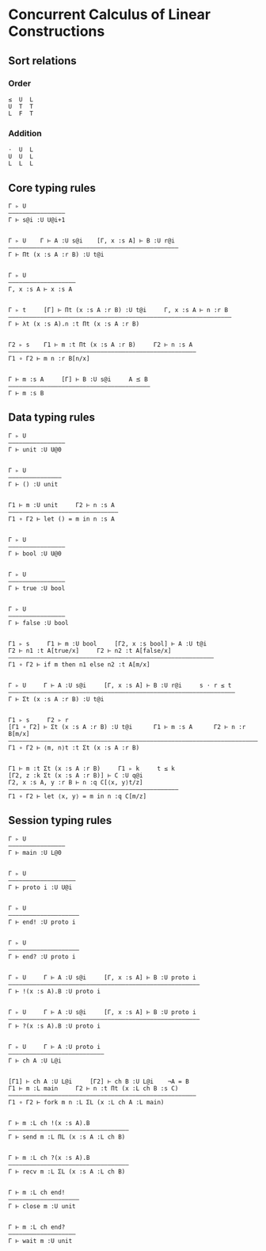 * Concurrent Calculus of Linear Constructions

** Sort relations

*** Order
#+BEGIN_SRC
≤  U  L
U  T  T
L  F  T
#+END_SRC

*** Addition
#+BEGIN_SRC
⋅  U  L
U  U  L
L  L  L
#+END_SRC

** Core typing rules

#+BEGIN_SRC
Γ ▹ U
————————————————
Γ ⊢ s@i :U U@i+1


Γ ▹ U    Γ ⊢ A :U s@i    [Γ, x :s A] ⊢ B :U r@i
————————————————————————————————————————————————
Γ ⊢ Πt (x :s A :r B) :U t@i


Γ ▹ U
———————————————————
Γ, x :s A ⊢ x :s A


Γ ▹ t     [Γ] ⊢ Πt (x :s A :r B) :U t@i     Γ, x :s A ⊢ n :r B
———————————————————————————————————————————————————————————————
Γ ⊢ λt (x :s A).n :t Πt (x :s A :r B)


Γ2 ▹ s    Γ1 ⊢ m :t Πt (x :s A :r B)     Γ2 ⊢ n :s A
—————————————————————————————————————————————————————
Γ1 ∘ Γ2 ⊢ m n :r B[n/x]


Γ ⊢ m :s A     [Γ] ⊢ B :U s@i     A ⪯ B
————————————————————————————————————————
Γ ⊢ m :s B
#+END_SRC

** Data typing rules

#+BEGIN_SRC
Γ ▹ U
————————————————
Γ ⊢ unit :U U@0


Γ ▹ U
———————————————
Γ ⊢ () :U unit


Γ1 ⊢ m :U unit     Γ2 ⊢ n :s A
———————————————————————————————
Γ1 ∘ Γ2 ⊢ let () = m in n :s A


Γ ▹ U
————————————————
Γ ⊢ bool :U U@0


Γ ▹ U
————————————————
Γ ⊢ true :U bool


Γ ▹ U
————————————————
Γ ⊢ false :U bool


Γ1 ▹ s     Γ1 ⊢ m :U bool     [Γ2, x :s bool] ⊢ A :U t@i
Γ2 ⊢ n1 :t A[true/x]     Γ2 ⊢ n2 :t A[false/x]
——————————————————————————————————————————————————————————
Γ1 ∘ Γ2 ⊢ if m then n1 else n2 :t A[m/x]


Γ ▹ U     Γ ⊢ A :U s@i     [Γ, x :s A] ⊢ B :U r@i     s ⋅ r ≤ t
————————————————————————————————————————————————————————————————
Γ ⊢ Σt (x :s A :r B) :U t@i


Γ1 ▹ s     Γ2 ▹ r
[Γ1 ∘ Γ2] ⊢ Σt (x :s A :r B) :U t@i      Γ1 ⊢ m :s A      Γ2 ⊢ n :r B[m/x]
———————————————————————————————————————————————————————————————————————————
Γ1 ∘ Γ2 ⊢ ⟨m, n⟩t :t Σt (x :s A :r B)


Γ1 ⊢ m :t Σt (x :s A :r B)     Γ1 ▹ k     t ≤ k
[Γ2, z :k Σt (x :s A :r B)] ⊢ C :U q@i
Γ2, x :s A, y :r B ⊢ n :q C[⟨x, y⟩t/z]
————————————————————————————————————————————————
Γ1 ∘ Γ2 ⊢ let ⟨x, y⟩ = m in n :q C[m/z]
#+END_SRC

** Session typing rules

#+BEGIN_SRC
Γ ▹ U
————————————————
Γ ⊢ main :U L@0


Γ ▹ U
————————————————–——
Γ ⊢ proto i :U U@i


Γ ▹ U
————————————————————
Γ ⊢ end! :U proto i


Γ ▹ U
————————————————————
Γ ⊢ end? :U proto i


Γ ▹ U     Γ ⊢ A :U s@i     [Γ, x :s A] ⊢ B :U proto i
——————————————————————————————————————————————————————
Γ ⊢ !(x :s A).B :U proto i


Γ ▹ U     Γ ⊢ A :U s@i     [Γ, x :s A] ⊢ B :U proto i
——————————————————————————————————————————————————————
Γ ⊢ ?(x :s A).B :U proto i


Γ ▹ U     Γ ⊢ A :U proto i
———————————————————————————
Γ ⊢ ch A :U L@i


[Γ1] ⊢ ch A :U L@i     [Γ2] ⊢ ch B :U L@i    ¬A = B
Γ1 ⊢ m :L main     Γ2 ⊢ n :t Πt (x :L ch B :s C)
—————————————————————————————————————————————————————
Γ1 ∘ Γ2 ⊢ fork m n :L ΣL (x :L ch A :L main)


Γ ⊢ m :L ch !(x :s A).B
——————————————————————–———————————
Γ ⊢ send m :L ΠL (x :s A :L ch B)


Γ ⊢ m :L ch ?(x :s A).B
——————————————————————–———————————
Γ ⊢ recv m :L ΣL (x :s A :L ch B)


Γ ⊢ m :L ch end!
————————————————————
Γ ⊢ close m :U unit


Γ ⊢ m :L ch end?
———————————————————
Γ ⊢ wait m :U unit
#+END_SRC
